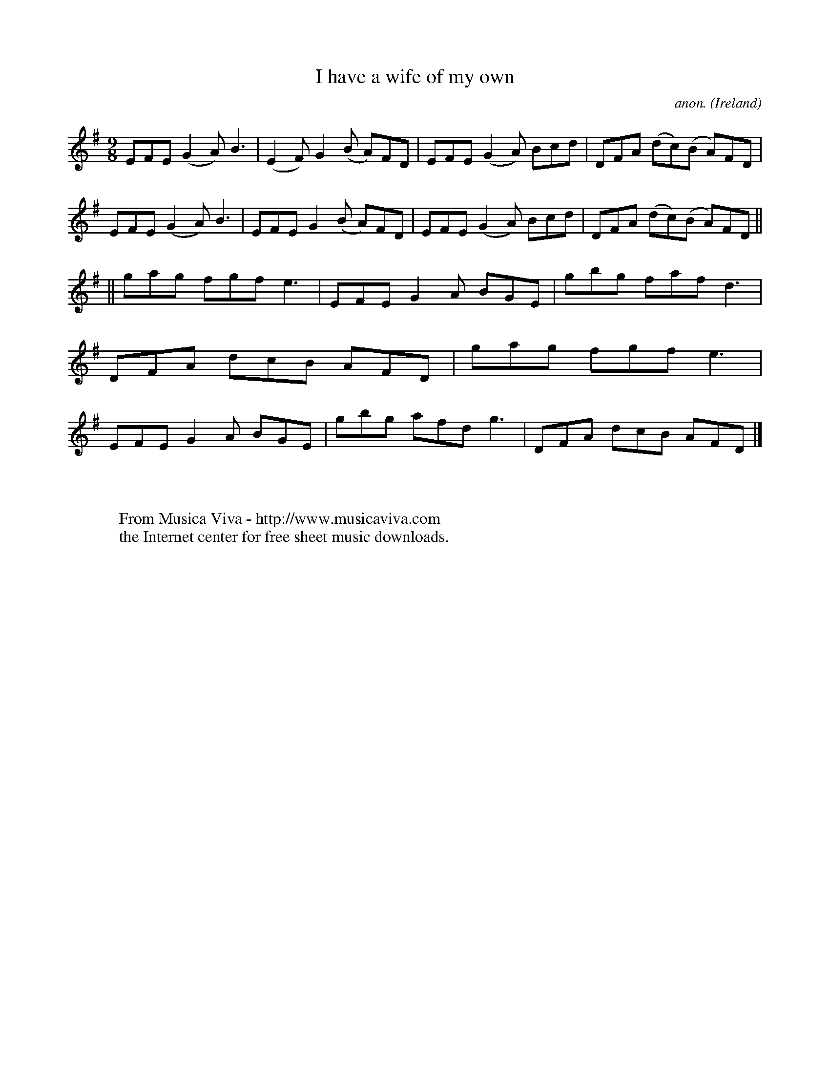 X:450
T:I have a wife of my own
C:anon.
O:Ireland
B:Francis O'Neill: "The Dance Music of Ireland" (1907) no. 450
R:Slip jig, hop
Z:Transcribed by Frank Nordberg - http://www.musicaviva.com
F:http://www.musicaviva.com/abc/tunes/ireland/oneill-1001/0450/oneill-1001-0450-1.abc
M:9/8
L:1/8
K:Dmix
EFE (G2A) B3|(E2F) G2(B A)FD|EFE (G2A) Bcd|DFA (dc)(B A)FD|\
EFE (G2A) B3|EFE G2(B A)FD|EFE (G2A) Bcd|DFA (dc)(B A)FD||
||gag fgf e3|EFE G2A BGE|gbg faf d3|DFA dcB AFD|\
gag fgf e3|EFE G2A BGE|gbg afd g3|DFA dcB AFD|]
W:
W:
W:  From Musica Viva - http://www.musicaviva.com
W:  the Internet center for free sheet music downloads.
